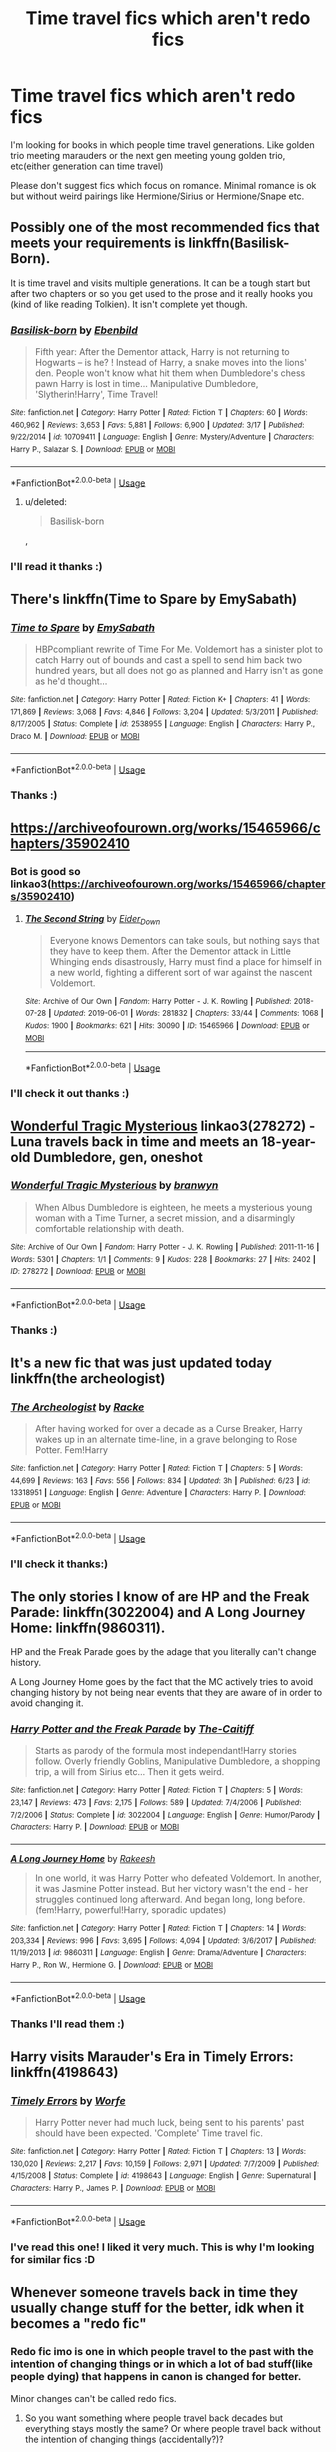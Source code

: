 #+TITLE: Time travel fics which aren't redo fics

* Time travel fics which aren't redo fics
:PROPERTIES:
:Author: IamZwrgbz
:Score: 29
:DateUnix: 1562269629.0
:DateShort: 2019-Jul-05
:FlairText: Recommendation
:END:
I'm looking for books in which people time travel generations. Like golden trio meeting marauders or the next gen meeting young golden trio, etc(either generation can time travel)

Please don't suggest fics which focus on romance. Minimal romance is ok but without weird pairings like Hermione/Sirius or Hermione/Snape etc.


** Possibly one of the most recommended fics that meets your requirements is linkffn(Basilisk-Born).

It is time travel and visits multiple generations. It can be a tough start but after two chapters or so you get used to the prose and it really hooks you (kind of like reading Tolkien). It isn't complete yet though.
:PROPERTIES:
:Author: timeless1991
:Score: 10
:DateUnix: 1562277212.0
:DateShort: 2019-Jul-05
:END:

*** [[https://www.fanfiction.net/s/10709411/1/][*/Basilisk-born/*]] by [[https://www.fanfiction.net/u/4707996/Ebenbild][/Ebenbild/]]

#+begin_quote
  Fifth year: After the Dementor attack, Harry is not returning to Hogwarts -- is he? ! Instead of Harry, a snake moves into the lions' den. People won't know what hit them when Dumbledore's chess pawn Harry is lost in time... Manipulative Dumbledore, 'Slytherin!Harry', Time Travel!
#+end_quote

^{/Site/:} ^{fanfiction.net} ^{*|*} ^{/Category/:} ^{Harry} ^{Potter} ^{*|*} ^{/Rated/:} ^{Fiction} ^{T} ^{*|*} ^{/Chapters/:} ^{60} ^{*|*} ^{/Words/:} ^{460,962} ^{*|*} ^{/Reviews/:} ^{3,653} ^{*|*} ^{/Favs/:} ^{5,881} ^{*|*} ^{/Follows/:} ^{6,900} ^{*|*} ^{/Updated/:} ^{3/17} ^{*|*} ^{/Published/:} ^{9/22/2014} ^{*|*} ^{/id/:} ^{10709411} ^{*|*} ^{/Language/:} ^{English} ^{*|*} ^{/Genre/:} ^{Mystery/Adventure} ^{*|*} ^{/Characters/:} ^{Harry} ^{P.,} ^{Salazar} ^{S.} ^{*|*} ^{/Download/:} ^{[[http://www.ff2ebook.com/old/ffn-bot/index.php?id=10709411&source=ff&filetype=epub][EPUB]]} ^{or} ^{[[http://www.ff2ebook.com/old/ffn-bot/index.php?id=10709411&source=ff&filetype=mobi][MOBI]]}

--------------

*FanfictionBot*^{2.0.0-beta} | [[https://github.com/tusing/reddit-ffn-bot/wiki/Usage][Usage]]
:PROPERTIES:
:Author: FanfictionBot
:Score: 3
:DateUnix: 1562277227.0
:DateShort: 2019-Jul-05
:END:

**** u/deleted:
#+begin_quote
  Basilisk-born
#+end_quote

,
:PROPERTIES:
:Score: 1
:DateUnix: 1563236049.0
:DateShort: 2019-Jul-16
:END:


*** I'll read it thanks :)
:PROPERTIES:
:Author: IamZwrgbz
:Score: 1
:DateUnix: 1562306823.0
:DateShort: 2019-Jul-05
:END:


** There's linkffn(Time to Spare by EmySabath)
:PROPERTIES:
:Author: Amarantexx
:Score: 4
:DateUnix: 1562282807.0
:DateShort: 2019-Jul-05
:END:

*** [[https://www.fanfiction.net/s/2538955/1/][*/Time to Spare/*]] by [[https://www.fanfiction.net/u/731373/EmySabath][/EmySabath/]]

#+begin_quote
  HBPcompliant rewrite of Time For Me. Voldemort has a sinister plot to catch Harry out of bounds and cast a spell to send him back two hundred years, but all does not go as planned and Harry isn't as gone as he'd thought...
#+end_quote

^{/Site/:} ^{fanfiction.net} ^{*|*} ^{/Category/:} ^{Harry} ^{Potter} ^{*|*} ^{/Rated/:} ^{Fiction} ^{K+} ^{*|*} ^{/Chapters/:} ^{41} ^{*|*} ^{/Words/:} ^{171,869} ^{*|*} ^{/Reviews/:} ^{3,068} ^{*|*} ^{/Favs/:} ^{4,846} ^{*|*} ^{/Follows/:} ^{3,204} ^{*|*} ^{/Updated/:} ^{5/3/2011} ^{*|*} ^{/Published/:} ^{8/17/2005} ^{*|*} ^{/Status/:} ^{Complete} ^{*|*} ^{/id/:} ^{2538955} ^{*|*} ^{/Language/:} ^{English} ^{*|*} ^{/Characters/:} ^{Harry} ^{P.,} ^{Draco} ^{M.} ^{*|*} ^{/Download/:} ^{[[http://www.ff2ebook.com/old/ffn-bot/index.php?id=2538955&source=ff&filetype=epub][EPUB]]} ^{or} ^{[[http://www.ff2ebook.com/old/ffn-bot/index.php?id=2538955&source=ff&filetype=mobi][MOBI]]}

--------------

*FanfictionBot*^{2.0.0-beta} | [[https://github.com/tusing/reddit-ffn-bot/wiki/Usage][Usage]]
:PROPERTIES:
:Author: FanfictionBot
:Score: 3
:DateUnix: 1562282822.0
:DateShort: 2019-Jul-05
:END:


*** Thanks :)
:PROPERTIES:
:Author: IamZwrgbz
:Score: 2
:DateUnix: 1562307271.0
:DateShort: 2019-Jul-05
:END:


** [[https://archiveofourown.org/works/15465966/chapters/35902410]]
:PROPERTIES:
:Author: clarafernandesc
:Score: 5
:DateUnix: 1562289208.0
:DateShort: 2019-Jul-05
:END:

*** Bot is good so linkao3([[https://archiveofourown.org/works/15465966/chapters/35902410]])
:PROPERTIES:
:Author: EpicDaNoob
:Score: 2
:DateUnix: 1562323326.0
:DateShort: 2019-Jul-05
:END:

**** [[https://archiveofourown.org/works/15465966][*/The Second String/*]] by [[https://www.archiveofourown.org/users/Eider_Down/pseuds/Eider_Down][/Eider_Down/]]

#+begin_quote
  Everyone knows Dementors can take souls, but nothing says that they have to keep them. After the Dementor attack in Little Whinging ends disastrously, Harry must find a place for himself in a new world, fighting a different sort of war against the nascent Voldemort.
#+end_quote

^{/Site/:} ^{Archive} ^{of} ^{Our} ^{Own} ^{*|*} ^{/Fandom/:} ^{Harry} ^{Potter} ^{-} ^{J.} ^{K.} ^{Rowling} ^{*|*} ^{/Published/:} ^{2018-07-28} ^{*|*} ^{/Updated/:} ^{2019-06-01} ^{*|*} ^{/Words/:} ^{281832} ^{*|*} ^{/Chapters/:} ^{33/44} ^{*|*} ^{/Comments/:} ^{1068} ^{*|*} ^{/Kudos/:} ^{1900} ^{*|*} ^{/Bookmarks/:} ^{621} ^{*|*} ^{/Hits/:} ^{30090} ^{*|*} ^{/ID/:} ^{15465966} ^{*|*} ^{/Download/:} ^{[[https://archiveofourown.org/downloads/15465966/The%20Second%20String.epub?updated_at=1560130704][EPUB]]} ^{or} ^{[[https://archiveofourown.org/downloads/15465966/The%20Second%20String.mobi?updated_at=1560130704][MOBI]]}

--------------

*FanfictionBot*^{2.0.0-beta} | [[https://github.com/tusing/reddit-ffn-bot/wiki/Usage][Usage]]
:PROPERTIES:
:Author: FanfictionBot
:Score: 2
:DateUnix: 1562323333.0
:DateShort: 2019-Jul-05
:END:


*** I'll check it out thanks :)
:PROPERTIES:
:Author: IamZwrgbz
:Score: 1
:DateUnix: 1562307288.0
:DateShort: 2019-Jul-05
:END:


** [[https://archiveofourown.org/works/278272][Wonderful Tragic Mysterious]] linkao3(278272) - Luna travels back in time and meets an 18-year-old Dumbledore, gen, oneshot
:PROPERTIES:
:Author: siderumincaelo
:Score: 3
:DateUnix: 1562290903.0
:DateShort: 2019-Jul-05
:END:

*** [[https://archiveofourown.org/works/278272][*/Wonderful Tragic Mysterious/*]] by [[https://www.archiveofourown.org/users/branwyn/pseuds/branwyn][/branwyn/]]

#+begin_quote
  When Albus Dumbledore is eighteen, he meets a mysterious young woman with a Time Turner, a secret mission, and a disarmingly comfortable relationship with death.
#+end_quote

^{/Site/:} ^{Archive} ^{of} ^{Our} ^{Own} ^{*|*} ^{/Fandom/:} ^{Harry} ^{Potter} ^{-} ^{J.} ^{K.} ^{Rowling} ^{*|*} ^{/Published/:} ^{2011-11-16} ^{*|*} ^{/Words/:} ^{5301} ^{*|*} ^{/Chapters/:} ^{1/1} ^{*|*} ^{/Comments/:} ^{9} ^{*|*} ^{/Kudos/:} ^{228} ^{*|*} ^{/Bookmarks/:} ^{27} ^{*|*} ^{/Hits/:} ^{2402} ^{*|*} ^{/ID/:} ^{278272} ^{*|*} ^{/Download/:} ^{[[https://archiveofourown.org/downloads/278272/Wonderful%20Tragic.epub?updated_at=1387455260][EPUB]]} ^{or} ^{[[https://archiveofourown.org/downloads/278272/Wonderful%20Tragic.mobi?updated_at=1387455260][MOBI]]}

--------------

*FanfictionBot*^{2.0.0-beta} | [[https://github.com/tusing/reddit-ffn-bot/wiki/Usage][Usage]]
:PROPERTIES:
:Author: FanfictionBot
:Score: 2
:DateUnix: 1562290918.0
:DateShort: 2019-Jul-05
:END:


*** Thanks :)
:PROPERTIES:
:Author: IamZwrgbz
:Score: 2
:DateUnix: 1562307311.0
:DateShort: 2019-Jul-05
:END:


** It's a new fic that was just updated today linkffn(the archeologist)
:PROPERTIES:
:Author: Garanar
:Score: 3
:DateUnix: 1562296366.0
:DateShort: 2019-Jul-05
:END:

*** [[https://www.fanfiction.net/s/13318951/1/][*/The Archeologist/*]] by [[https://www.fanfiction.net/u/1890123/Racke][/Racke/]]

#+begin_quote
  After having worked for over a decade as a Curse Breaker, Harry wakes up in an alternate time-line, in a grave belonging to Rose Potter. Fem!Harry
#+end_quote

^{/Site/:} ^{fanfiction.net} ^{*|*} ^{/Category/:} ^{Harry} ^{Potter} ^{*|*} ^{/Rated/:} ^{Fiction} ^{T} ^{*|*} ^{/Chapters/:} ^{5} ^{*|*} ^{/Words/:} ^{44,699} ^{*|*} ^{/Reviews/:} ^{163} ^{*|*} ^{/Favs/:} ^{556} ^{*|*} ^{/Follows/:} ^{834} ^{*|*} ^{/Updated/:} ^{3h} ^{*|*} ^{/Published/:} ^{6/23} ^{*|*} ^{/id/:} ^{13318951} ^{*|*} ^{/Language/:} ^{English} ^{*|*} ^{/Genre/:} ^{Adventure} ^{*|*} ^{/Characters/:} ^{Harry} ^{P.} ^{*|*} ^{/Download/:} ^{[[http://www.ff2ebook.com/old/ffn-bot/index.php?id=13318951&source=ff&filetype=epub][EPUB]]} ^{or} ^{[[http://www.ff2ebook.com/old/ffn-bot/index.php?id=13318951&source=ff&filetype=mobi][MOBI]]}

--------------

*FanfictionBot*^{2.0.0-beta} | [[https://github.com/tusing/reddit-ffn-bot/wiki/Usage][Usage]]
:PROPERTIES:
:Author: FanfictionBot
:Score: 3
:DateUnix: 1562296373.0
:DateShort: 2019-Jul-05
:END:


*** I'll check it thanks:)
:PROPERTIES:
:Author: IamZwrgbz
:Score: 2
:DateUnix: 1562307336.0
:DateShort: 2019-Jul-05
:END:


** The only stories I know of are HP and the Freak Parade: linkffn(3022004) and A Long Journey Home: linkffn(9860311).

HP and the Freak Parade goes by the adage that you literally can't change history.

A Long Journey Home goes by the fact that the MC actively tries to avoid changing history by not being near events that they are aware of in order to avoid changing it.
:PROPERTIES:
:Author: toransilverman
:Score: 5
:DateUnix: 1562272926.0
:DateShort: 2019-Jul-05
:END:

*** [[https://www.fanfiction.net/s/3022004/1/][*/Harry Potter and the Freak Parade/*]] by [[https://www.fanfiction.net/u/1017807/The-Caitiff][/The-Caitiff/]]

#+begin_quote
  Starts as parody of the formula most independant!Harry stories follow. Overly friendly Goblins, Manipulative Dumbledore, a shopping trip, a will from Sirius etc... Then it gets weird.
#+end_quote

^{/Site/:} ^{fanfiction.net} ^{*|*} ^{/Category/:} ^{Harry} ^{Potter} ^{*|*} ^{/Rated/:} ^{Fiction} ^{T} ^{*|*} ^{/Chapters/:} ^{5} ^{*|*} ^{/Words/:} ^{23,147} ^{*|*} ^{/Reviews/:} ^{473} ^{*|*} ^{/Favs/:} ^{2,175} ^{*|*} ^{/Follows/:} ^{589} ^{*|*} ^{/Updated/:} ^{7/4/2006} ^{*|*} ^{/Published/:} ^{7/2/2006} ^{*|*} ^{/Status/:} ^{Complete} ^{*|*} ^{/id/:} ^{3022004} ^{*|*} ^{/Language/:} ^{English} ^{*|*} ^{/Genre/:} ^{Humor/Parody} ^{*|*} ^{/Characters/:} ^{Harry} ^{P.} ^{*|*} ^{/Download/:} ^{[[http://www.ff2ebook.com/old/ffn-bot/index.php?id=3022004&source=ff&filetype=epub][EPUB]]} ^{or} ^{[[http://www.ff2ebook.com/old/ffn-bot/index.php?id=3022004&source=ff&filetype=mobi][MOBI]]}

--------------

[[https://www.fanfiction.net/s/9860311/1/][*/A Long Journey Home/*]] by [[https://www.fanfiction.net/u/236698/Rakeesh][/Rakeesh/]]

#+begin_quote
  In one world, it was Harry Potter who defeated Voldemort. In another, it was Jasmine Potter instead. But her victory wasn't the end - her struggles continued long afterward. And began long, long before. (fem!Harry, powerful!Harry, sporadic updates)
#+end_quote

^{/Site/:} ^{fanfiction.net} ^{*|*} ^{/Category/:} ^{Harry} ^{Potter} ^{*|*} ^{/Rated/:} ^{Fiction} ^{T} ^{*|*} ^{/Chapters/:} ^{14} ^{*|*} ^{/Words/:} ^{203,334} ^{*|*} ^{/Reviews/:} ^{996} ^{*|*} ^{/Favs/:} ^{3,695} ^{*|*} ^{/Follows/:} ^{4,094} ^{*|*} ^{/Updated/:} ^{3/6/2017} ^{*|*} ^{/Published/:} ^{11/19/2013} ^{*|*} ^{/id/:} ^{9860311} ^{*|*} ^{/Language/:} ^{English} ^{*|*} ^{/Genre/:} ^{Drama/Adventure} ^{*|*} ^{/Characters/:} ^{Harry} ^{P.,} ^{Ron} ^{W.,} ^{Hermione} ^{G.} ^{*|*} ^{/Download/:} ^{[[http://www.ff2ebook.com/old/ffn-bot/index.php?id=9860311&source=ff&filetype=epub][EPUB]]} ^{or} ^{[[http://www.ff2ebook.com/old/ffn-bot/index.php?id=9860311&source=ff&filetype=mobi][MOBI]]}

--------------

*FanfictionBot*^{2.0.0-beta} | [[https://github.com/tusing/reddit-ffn-bot/wiki/Usage][Usage]]
:PROPERTIES:
:Author: FanfictionBot
:Score: 2
:DateUnix: 1562272936.0
:DateShort: 2019-Jul-05
:END:


*** Thanks I'll read them :)
:PROPERTIES:
:Author: IamZwrgbz
:Score: 2
:DateUnix: 1562306784.0
:DateShort: 2019-Jul-05
:END:


** Harry visits Marauder's Era in Timely Errors: linkffn(4198643)
:PROPERTIES:
:Author: bararumb
:Score: 2
:DateUnix: 1562344814.0
:DateShort: 2019-Jul-05
:END:

*** [[https://www.fanfiction.net/s/4198643/1/][*/Timely Errors/*]] by [[https://www.fanfiction.net/u/1342427/Worfe][/Worfe/]]

#+begin_quote
  Harry Potter never had much luck, being sent to his parents' past should have been expected. 'Complete' Time travel fic.
#+end_quote

^{/Site/:} ^{fanfiction.net} ^{*|*} ^{/Category/:} ^{Harry} ^{Potter} ^{*|*} ^{/Rated/:} ^{Fiction} ^{T} ^{*|*} ^{/Chapters/:} ^{13} ^{*|*} ^{/Words/:} ^{130,020} ^{*|*} ^{/Reviews/:} ^{2,217} ^{*|*} ^{/Favs/:} ^{10,159} ^{*|*} ^{/Follows/:} ^{2,971} ^{*|*} ^{/Updated/:} ^{7/7/2009} ^{*|*} ^{/Published/:} ^{4/15/2008} ^{*|*} ^{/Status/:} ^{Complete} ^{*|*} ^{/id/:} ^{4198643} ^{*|*} ^{/Language/:} ^{English} ^{*|*} ^{/Genre/:} ^{Supernatural} ^{*|*} ^{/Characters/:} ^{Harry} ^{P.,} ^{James} ^{P.} ^{*|*} ^{/Download/:} ^{[[http://www.ff2ebook.com/old/ffn-bot/index.php?id=4198643&source=ff&filetype=epub][EPUB]]} ^{or} ^{[[http://www.ff2ebook.com/old/ffn-bot/index.php?id=4198643&source=ff&filetype=mobi][MOBI]]}

--------------

*FanfictionBot*^{2.0.0-beta} | [[https://github.com/tusing/reddit-ffn-bot/wiki/Usage][Usage]]
:PROPERTIES:
:Author: FanfictionBot
:Score: 2
:DateUnix: 1562344827.0
:DateShort: 2019-Jul-05
:END:


*** I've read this one! I liked it very much. This is why I'm looking for similar fics :D
:PROPERTIES:
:Author: IamZwrgbz
:Score: 1
:DateUnix: 1562356035.0
:DateShort: 2019-Jul-06
:END:


** Whenever someone travels back in time they usually change stuff for the better, idk when it becomes a "redo fic"
:PROPERTIES:
:Author: 15_Redstones
:Score: 4
:DateUnix: 1562270928.0
:DateShort: 2019-Jul-05
:END:

*** Redo fic imo is one in which people travel to the past with the intention of changing things or in which a lot of bad stuff(like people dying) that happens in canon is changed for better.

Minor changes can't be called redo fics.
:PROPERTIES:
:Author: IamZwrgbz
:Score: 4
:DateUnix: 1562271345.0
:DateShort: 2019-Jul-05
:END:

**** So you want something where people travel back decades but everything stays mostly the same? Or where people travel back without the intention of changing things (accidentally?)?
:PROPERTIES:
:Author: 15_Redstones
:Score: 11
:DateUnix: 1562279333.0
:DateShort: 2019-Jul-05
:END:

***** First one
:PROPERTIES:
:Author: IamZwrgbz
:Score: 2
:DateUnix: 1562307251.0
:DateShort: 2019-Jul-05
:END:


*** They wouldn't change anything if the story follows predestination paradox rules, like in Prisoner of Azkaban, where Harry always saved himself from the dementors.
:PROPERTIES:
:Author: bararumb
:Score: 2
:DateUnix: 1562345086.0
:DateShort: 2019-Jul-05
:END:

**** Yeah, but that kind of time travel works nicely when traveling back a few hours but I can't really imagine how you'd do a consistent timeloop over decades. It'd be really a pain in the backside to write.
:PROPERTIES:
:Author: 15_Redstones
:Score: 1
:DateUnix: 1562345452.0
:DateShort: 2019-Jul-05
:END:

***** Predestination paradox is based on a theory that you can't change the past and all things that a time traveler does in the past were always part of history. I don't see how the length of the time jump affects it.

For example, Harry travels to the Founders Era and, to his surprise, finds out that Godric Gryffindor is just as bigoted as Salazar and also only accepts purebloods. Through his time there, Harry convinces Godric to abandon the prejudice and causes Salazar to flee Hogwarts. Nothing is changed, because his actions were always part of history.

Another a bit closer example: Harry goes through the photo album of his parents and noticed an unknown boy in some school photos with them and wonders who he is. He later accidentally temporarily travels to the Marauder's Era, where Dumbledore sets him up as a transfer student and changes his looks, so no one asks why he looks so much like James Potter while he's still there. When Harry looks in the mirror, to his surprise, he recognizes the boy in the photos. Turns out it was him all along. Him being in the past is already a part of his past, so his presence there doesn't change anything.
:PROPERTIES:
:Author: bararumb
:Score: 1
:DateUnix: 1562347969.0
:DateShort: 2019-Jul-05
:END:

****** It's just that the author has to plan absolutely everything in advance. If the character jumps back a few hours and all the complicated time stuff happens within one chapter, that's possible, but if you have decade long time travel then pretty much the entire thing has to be planned out to ridiculous detail before the first chapter can be released. Good luck.
:PROPERTIES:
:Author: 15_Redstones
:Score: 1
:DateUnix: 1562348539.0
:DateShort: 2019-Jul-05
:END:

******* But why would it need to be planned out to ridiculous detail? I just though up those 2 examples on the spot and it's just a rough outline. Establish some event in the past or take one from canon, which we don't know much about, then have the protagonist time travel and cause it. Actually, the concept is used in the fic I linked earlier in this post "Timely Errors" by Worfe, so it's not like it's impossible.
:PROPERTIES:
:Author: bararumb
:Score: 1
:DateUnix: 1562350197.0
:DateShort: 2019-Jul-05
:END:
